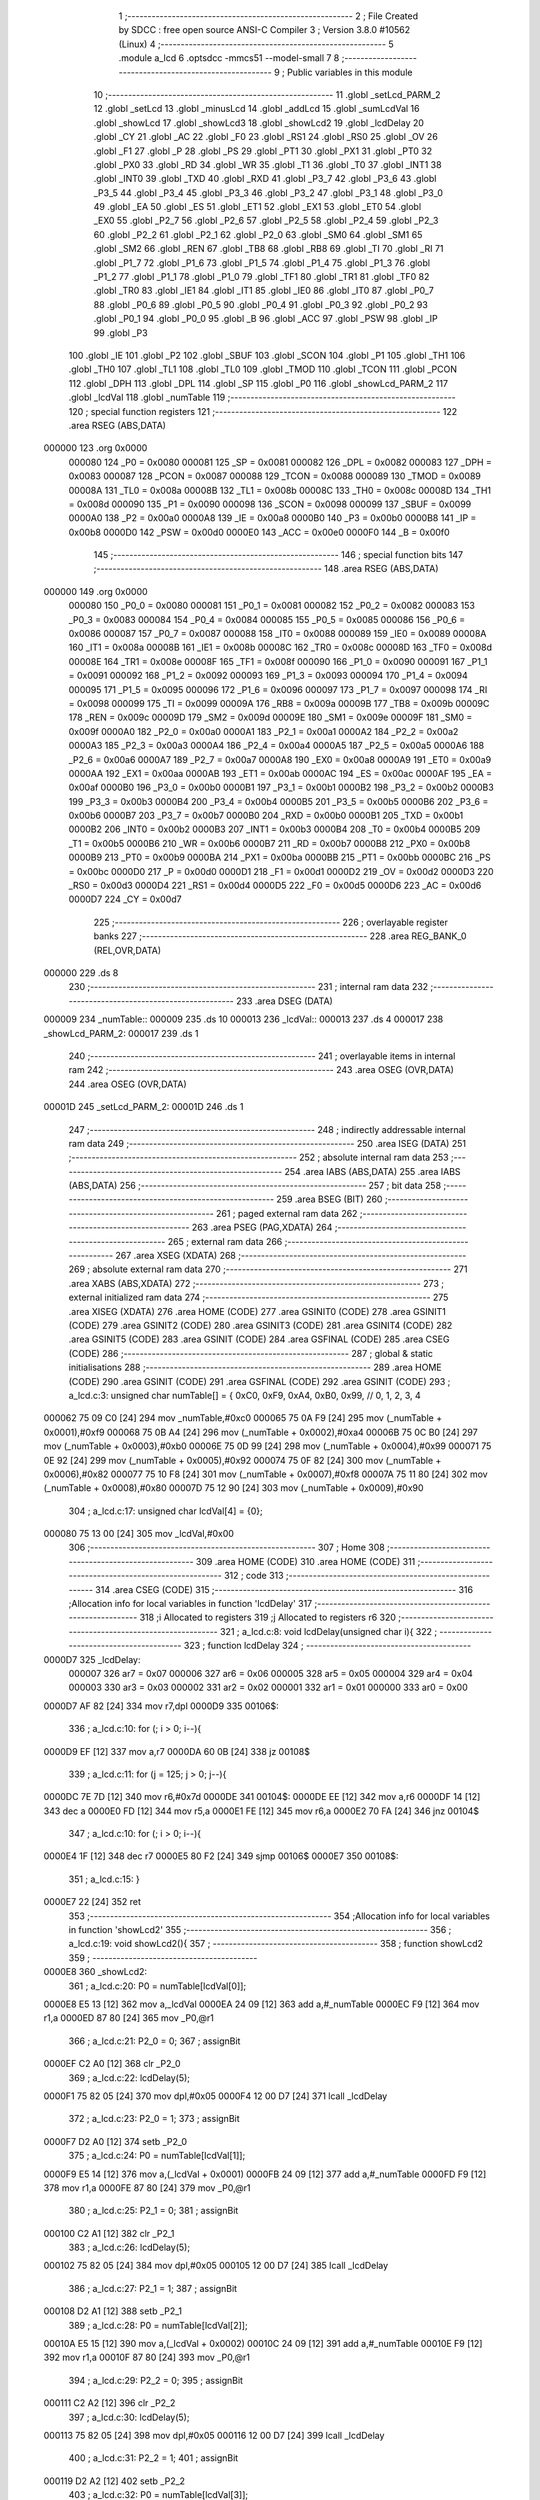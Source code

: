                                       1 ;--------------------------------------------------------
                                      2 ; File Created by SDCC : free open source ANSI-C Compiler
                                      3 ; Version 3.8.0 #10562 (Linux)
                                      4 ;--------------------------------------------------------
                                      5 	.module a_lcd
                                      6 	.optsdcc -mmcs51 --model-small
                                      7 	
                                      8 ;--------------------------------------------------------
                                      9 ; Public variables in this module
                                     10 ;--------------------------------------------------------
                                     11 	.globl _setLcd_PARM_2
                                     12 	.globl _setLcd
                                     13 	.globl _minusLcd
                                     14 	.globl _addLcd
                                     15 	.globl _sumLcdVal
                                     16 	.globl _showLcd
                                     17 	.globl _showLcd3
                                     18 	.globl _showLcd2
                                     19 	.globl _lcdDelay
                                     20 	.globl _CY
                                     21 	.globl _AC
                                     22 	.globl _F0
                                     23 	.globl _RS1
                                     24 	.globl _RS0
                                     25 	.globl _OV
                                     26 	.globl _F1
                                     27 	.globl _P
                                     28 	.globl _PS
                                     29 	.globl _PT1
                                     30 	.globl _PX1
                                     31 	.globl _PT0
                                     32 	.globl _PX0
                                     33 	.globl _RD
                                     34 	.globl _WR
                                     35 	.globl _T1
                                     36 	.globl _T0
                                     37 	.globl _INT1
                                     38 	.globl _INT0
                                     39 	.globl _TXD
                                     40 	.globl _RXD
                                     41 	.globl _P3_7
                                     42 	.globl _P3_6
                                     43 	.globl _P3_5
                                     44 	.globl _P3_4
                                     45 	.globl _P3_3
                                     46 	.globl _P3_2
                                     47 	.globl _P3_1
                                     48 	.globl _P3_0
                                     49 	.globl _EA
                                     50 	.globl _ES
                                     51 	.globl _ET1
                                     52 	.globl _EX1
                                     53 	.globl _ET0
                                     54 	.globl _EX0
                                     55 	.globl _P2_7
                                     56 	.globl _P2_6
                                     57 	.globl _P2_5
                                     58 	.globl _P2_4
                                     59 	.globl _P2_3
                                     60 	.globl _P2_2
                                     61 	.globl _P2_1
                                     62 	.globl _P2_0
                                     63 	.globl _SM0
                                     64 	.globl _SM1
                                     65 	.globl _SM2
                                     66 	.globl _REN
                                     67 	.globl _TB8
                                     68 	.globl _RB8
                                     69 	.globl _TI
                                     70 	.globl _RI
                                     71 	.globl _P1_7
                                     72 	.globl _P1_6
                                     73 	.globl _P1_5
                                     74 	.globl _P1_4
                                     75 	.globl _P1_3
                                     76 	.globl _P1_2
                                     77 	.globl _P1_1
                                     78 	.globl _P1_0
                                     79 	.globl _TF1
                                     80 	.globl _TR1
                                     81 	.globl _TF0
                                     82 	.globl _TR0
                                     83 	.globl _IE1
                                     84 	.globl _IT1
                                     85 	.globl _IE0
                                     86 	.globl _IT0
                                     87 	.globl _P0_7
                                     88 	.globl _P0_6
                                     89 	.globl _P0_5
                                     90 	.globl _P0_4
                                     91 	.globl _P0_3
                                     92 	.globl _P0_2
                                     93 	.globl _P0_1
                                     94 	.globl _P0_0
                                     95 	.globl _B
                                     96 	.globl _ACC
                                     97 	.globl _PSW
                                     98 	.globl _IP
                                     99 	.globl _P3
                                    100 	.globl _IE
                                    101 	.globl _P2
                                    102 	.globl _SBUF
                                    103 	.globl _SCON
                                    104 	.globl _P1
                                    105 	.globl _TH1
                                    106 	.globl _TH0
                                    107 	.globl _TL1
                                    108 	.globl _TL0
                                    109 	.globl _TMOD
                                    110 	.globl _TCON
                                    111 	.globl _PCON
                                    112 	.globl _DPH
                                    113 	.globl _DPL
                                    114 	.globl _SP
                                    115 	.globl _P0
                                    116 	.globl _showLcd_PARM_2
                                    117 	.globl _lcdVal
                                    118 	.globl _numTable
                                    119 ;--------------------------------------------------------
                                    120 ; special function registers
                                    121 ;--------------------------------------------------------
                                    122 	.area RSEG    (ABS,DATA)
      000000                        123 	.org 0x0000
                           000080   124 _P0	=	0x0080
                           000081   125 _SP	=	0x0081
                           000082   126 _DPL	=	0x0082
                           000083   127 _DPH	=	0x0083
                           000087   128 _PCON	=	0x0087
                           000088   129 _TCON	=	0x0088
                           000089   130 _TMOD	=	0x0089
                           00008A   131 _TL0	=	0x008a
                           00008B   132 _TL1	=	0x008b
                           00008C   133 _TH0	=	0x008c
                           00008D   134 _TH1	=	0x008d
                           000090   135 _P1	=	0x0090
                           000098   136 _SCON	=	0x0098
                           000099   137 _SBUF	=	0x0099
                           0000A0   138 _P2	=	0x00a0
                           0000A8   139 _IE	=	0x00a8
                           0000B0   140 _P3	=	0x00b0
                           0000B8   141 _IP	=	0x00b8
                           0000D0   142 _PSW	=	0x00d0
                           0000E0   143 _ACC	=	0x00e0
                           0000F0   144 _B	=	0x00f0
                                    145 ;--------------------------------------------------------
                                    146 ; special function bits
                                    147 ;--------------------------------------------------------
                                    148 	.area RSEG    (ABS,DATA)
      000000                        149 	.org 0x0000
                           000080   150 _P0_0	=	0x0080
                           000081   151 _P0_1	=	0x0081
                           000082   152 _P0_2	=	0x0082
                           000083   153 _P0_3	=	0x0083
                           000084   154 _P0_4	=	0x0084
                           000085   155 _P0_5	=	0x0085
                           000086   156 _P0_6	=	0x0086
                           000087   157 _P0_7	=	0x0087
                           000088   158 _IT0	=	0x0088
                           000089   159 _IE0	=	0x0089
                           00008A   160 _IT1	=	0x008a
                           00008B   161 _IE1	=	0x008b
                           00008C   162 _TR0	=	0x008c
                           00008D   163 _TF0	=	0x008d
                           00008E   164 _TR1	=	0x008e
                           00008F   165 _TF1	=	0x008f
                           000090   166 _P1_0	=	0x0090
                           000091   167 _P1_1	=	0x0091
                           000092   168 _P1_2	=	0x0092
                           000093   169 _P1_3	=	0x0093
                           000094   170 _P1_4	=	0x0094
                           000095   171 _P1_5	=	0x0095
                           000096   172 _P1_6	=	0x0096
                           000097   173 _P1_7	=	0x0097
                           000098   174 _RI	=	0x0098
                           000099   175 _TI	=	0x0099
                           00009A   176 _RB8	=	0x009a
                           00009B   177 _TB8	=	0x009b
                           00009C   178 _REN	=	0x009c
                           00009D   179 _SM2	=	0x009d
                           00009E   180 _SM1	=	0x009e
                           00009F   181 _SM0	=	0x009f
                           0000A0   182 _P2_0	=	0x00a0
                           0000A1   183 _P2_1	=	0x00a1
                           0000A2   184 _P2_2	=	0x00a2
                           0000A3   185 _P2_3	=	0x00a3
                           0000A4   186 _P2_4	=	0x00a4
                           0000A5   187 _P2_5	=	0x00a5
                           0000A6   188 _P2_6	=	0x00a6
                           0000A7   189 _P2_7	=	0x00a7
                           0000A8   190 _EX0	=	0x00a8
                           0000A9   191 _ET0	=	0x00a9
                           0000AA   192 _EX1	=	0x00aa
                           0000AB   193 _ET1	=	0x00ab
                           0000AC   194 _ES	=	0x00ac
                           0000AF   195 _EA	=	0x00af
                           0000B0   196 _P3_0	=	0x00b0
                           0000B1   197 _P3_1	=	0x00b1
                           0000B2   198 _P3_2	=	0x00b2
                           0000B3   199 _P3_3	=	0x00b3
                           0000B4   200 _P3_4	=	0x00b4
                           0000B5   201 _P3_5	=	0x00b5
                           0000B6   202 _P3_6	=	0x00b6
                           0000B7   203 _P3_7	=	0x00b7
                           0000B0   204 _RXD	=	0x00b0
                           0000B1   205 _TXD	=	0x00b1
                           0000B2   206 _INT0	=	0x00b2
                           0000B3   207 _INT1	=	0x00b3
                           0000B4   208 _T0	=	0x00b4
                           0000B5   209 _T1	=	0x00b5
                           0000B6   210 _WR	=	0x00b6
                           0000B7   211 _RD	=	0x00b7
                           0000B8   212 _PX0	=	0x00b8
                           0000B9   213 _PT0	=	0x00b9
                           0000BA   214 _PX1	=	0x00ba
                           0000BB   215 _PT1	=	0x00bb
                           0000BC   216 _PS	=	0x00bc
                           0000D0   217 _P	=	0x00d0
                           0000D1   218 _F1	=	0x00d1
                           0000D2   219 _OV	=	0x00d2
                           0000D3   220 _RS0	=	0x00d3
                           0000D4   221 _RS1	=	0x00d4
                           0000D5   222 _F0	=	0x00d5
                           0000D6   223 _AC	=	0x00d6
                           0000D7   224 _CY	=	0x00d7
                                    225 ;--------------------------------------------------------
                                    226 ; overlayable register banks
                                    227 ;--------------------------------------------------------
                                    228 	.area REG_BANK_0	(REL,OVR,DATA)
      000000                        229 	.ds 8
                                    230 ;--------------------------------------------------------
                                    231 ; internal ram data
                                    232 ;--------------------------------------------------------
                                    233 	.area DSEG    (DATA)
      000009                        234 _numTable::
      000009                        235 	.ds 10
      000013                        236 _lcdVal::
      000013                        237 	.ds 4
      000017                        238 _showLcd_PARM_2:
      000017                        239 	.ds 1
                                    240 ;--------------------------------------------------------
                                    241 ; overlayable items in internal ram 
                                    242 ;--------------------------------------------------------
                                    243 	.area	OSEG    (OVR,DATA)
                                    244 	.area	OSEG    (OVR,DATA)
      00001D                        245 _setLcd_PARM_2:
      00001D                        246 	.ds 1
                                    247 ;--------------------------------------------------------
                                    248 ; indirectly addressable internal ram data
                                    249 ;--------------------------------------------------------
                                    250 	.area ISEG    (DATA)
                                    251 ;--------------------------------------------------------
                                    252 ; absolute internal ram data
                                    253 ;--------------------------------------------------------
                                    254 	.area IABS    (ABS,DATA)
                                    255 	.area IABS    (ABS,DATA)
                                    256 ;--------------------------------------------------------
                                    257 ; bit data
                                    258 ;--------------------------------------------------------
                                    259 	.area BSEG    (BIT)
                                    260 ;--------------------------------------------------------
                                    261 ; paged external ram data
                                    262 ;--------------------------------------------------------
                                    263 	.area PSEG    (PAG,XDATA)
                                    264 ;--------------------------------------------------------
                                    265 ; external ram data
                                    266 ;--------------------------------------------------------
                                    267 	.area XSEG    (XDATA)
                                    268 ;--------------------------------------------------------
                                    269 ; absolute external ram data
                                    270 ;--------------------------------------------------------
                                    271 	.area XABS    (ABS,XDATA)
                                    272 ;--------------------------------------------------------
                                    273 ; external initialized ram data
                                    274 ;--------------------------------------------------------
                                    275 	.area XISEG   (XDATA)
                                    276 	.area HOME    (CODE)
                                    277 	.area GSINIT0 (CODE)
                                    278 	.area GSINIT1 (CODE)
                                    279 	.area GSINIT2 (CODE)
                                    280 	.area GSINIT3 (CODE)
                                    281 	.area GSINIT4 (CODE)
                                    282 	.area GSINIT5 (CODE)
                                    283 	.area GSINIT  (CODE)
                                    284 	.area GSFINAL (CODE)
                                    285 	.area CSEG    (CODE)
                                    286 ;--------------------------------------------------------
                                    287 ; global & static initialisations
                                    288 ;--------------------------------------------------------
                                    289 	.area HOME    (CODE)
                                    290 	.area GSINIT  (CODE)
                                    291 	.area GSFINAL (CODE)
                                    292 	.area GSINIT  (CODE)
                                    293 ;	a_lcd.c:3: unsigned char numTable[] = { 0xC0, 0xF9, 0xA4, 0xB0, 0x99,   // 0, 1, 2, 3, 4
      000062 75 09 C0         [24]  294 	mov	_numTable,#0xc0
      000065 75 0A F9         [24]  295 	mov	(_numTable + 0x0001),#0xf9
      000068 75 0B A4         [24]  296 	mov	(_numTable + 0x0002),#0xa4
      00006B 75 0C B0         [24]  297 	mov	(_numTable + 0x0003),#0xb0
      00006E 75 0D 99         [24]  298 	mov	(_numTable + 0x0004),#0x99
      000071 75 0E 92         [24]  299 	mov	(_numTable + 0x0005),#0x92
      000074 75 0F 82         [24]  300 	mov	(_numTable + 0x0006),#0x82
      000077 75 10 F8         [24]  301 	mov	(_numTable + 0x0007),#0xf8
      00007A 75 11 80         [24]  302 	mov	(_numTable + 0x0008),#0x80
      00007D 75 12 90         [24]  303 	mov	(_numTable + 0x0009),#0x90
                                    304 ;	a_lcd.c:17: unsigned char lcdVal[4] = {0};
      000080 75 13 00         [24]  305 	mov	_lcdVal,#0x00
                                    306 ;--------------------------------------------------------
                                    307 ; Home
                                    308 ;--------------------------------------------------------
                                    309 	.area HOME    (CODE)
                                    310 	.area HOME    (CODE)
                                    311 ;--------------------------------------------------------
                                    312 ; code
                                    313 ;--------------------------------------------------------
                                    314 	.area CSEG    (CODE)
                                    315 ;------------------------------------------------------------
                                    316 ;Allocation info for local variables in function 'lcdDelay'
                                    317 ;------------------------------------------------------------
                                    318 ;i                         Allocated to registers 
                                    319 ;j                         Allocated to registers r6 
                                    320 ;------------------------------------------------------------
                                    321 ;	a_lcd.c:8: void lcdDelay(unsigned char i){
                                    322 ;	-----------------------------------------
                                    323 ;	 function lcdDelay
                                    324 ;	-----------------------------------------
      0000D7                        325 _lcdDelay:
                           000007   326 	ar7 = 0x07
                           000006   327 	ar6 = 0x06
                           000005   328 	ar5 = 0x05
                           000004   329 	ar4 = 0x04
                           000003   330 	ar3 = 0x03
                           000002   331 	ar2 = 0x02
                           000001   332 	ar1 = 0x01
                           000000   333 	ar0 = 0x00
      0000D7 AF 82            [24]  334 	mov	r7,dpl
      0000D9                        335 00106$:
                                    336 ;	a_lcd.c:10: for (; i > 0; i--){
      0000D9 EF               [12]  337 	mov	a,r7
      0000DA 60 0B            [24]  338 	jz	00108$
                                    339 ;	a_lcd.c:11: for (j = 125; j > 0; j--){
      0000DC 7E 7D            [12]  340 	mov	r6,#0x7d
      0000DE                        341 00104$:
      0000DE EE               [12]  342 	mov	a,r6
      0000DF 14               [12]  343 	dec	a
      0000E0 FD               [12]  344 	mov	r5,a
      0000E1 FE               [12]  345 	mov	r6,a
      0000E2 70 FA            [24]  346 	jnz	00104$
                                    347 ;	a_lcd.c:10: for (; i > 0; i--){
      0000E4 1F               [12]  348 	dec	r7
      0000E5 80 F2            [24]  349 	sjmp	00106$
      0000E7                        350 00108$:
                                    351 ;	a_lcd.c:15: }
      0000E7 22               [24]  352 	ret
                                    353 ;------------------------------------------------------------
                                    354 ;Allocation info for local variables in function 'showLcd2'
                                    355 ;------------------------------------------------------------
                                    356 ;	a_lcd.c:19: void showLcd2(){
                                    357 ;	-----------------------------------------
                                    358 ;	 function showLcd2
                                    359 ;	-----------------------------------------
      0000E8                        360 _showLcd2:
                                    361 ;	a_lcd.c:20: P0 = numTable[lcdVal[0]];
      0000E8 E5 13            [12]  362 	mov	a,_lcdVal
      0000EA 24 09            [12]  363 	add	a,#_numTable
      0000EC F9               [12]  364 	mov	r1,a
      0000ED 87 80            [24]  365 	mov	_P0,@r1
                                    366 ;	a_lcd.c:21: P2_0 = 0;
                                    367 ;	assignBit
      0000EF C2 A0            [12]  368 	clr	_P2_0
                                    369 ;	a_lcd.c:22: lcdDelay(5);
      0000F1 75 82 05         [24]  370 	mov	dpl,#0x05
      0000F4 12 00 D7         [24]  371 	lcall	_lcdDelay
                                    372 ;	a_lcd.c:23: P2_0 = 1;
                                    373 ;	assignBit
      0000F7 D2 A0            [12]  374 	setb	_P2_0
                                    375 ;	a_lcd.c:24: P0 = numTable[lcdVal[1]];
      0000F9 E5 14            [12]  376 	mov	a,(_lcdVal + 0x0001)
      0000FB 24 09            [12]  377 	add	a,#_numTable
      0000FD F9               [12]  378 	mov	r1,a
      0000FE 87 80            [24]  379 	mov	_P0,@r1
                                    380 ;	a_lcd.c:25: P2_1 = 0;
                                    381 ;	assignBit
      000100 C2 A1            [12]  382 	clr	_P2_1
                                    383 ;	a_lcd.c:26: lcdDelay(5);
      000102 75 82 05         [24]  384 	mov	dpl,#0x05
      000105 12 00 D7         [24]  385 	lcall	_lcdDelay
                                    386 ;	a_lcd.c:27: P2_1 = 1;
                                    387 ;	assignBit
      000108 D2 A1            [12]  388 	setb	_P2_1
                                    389 ;	a_lcd.c:28: P0 = numTable[lcdVal[2]];
      00010A E5 15            [12]  390 	mov	a,(_lcdVal + 0x0002)
      00010C 24 09            [12]  391 	add	a,#_numTable
      00010E F9               [12]  392 	mov	r1,a
      00010F 87 80            [24]  393 	mov	_P0,@r1
                                    394 ;	a_lcd.c:29: P2_2 = 0;
                                    395 ;	assignBit
      000111 C2 A2            [12]  396 	clr	_P2_2
                                    397 ;	a_lcd.c:30: lcdDelay(5);
      000113 75 82 05         [24]  398 	mov	dpl,#0x05
      000116 12 00 D7         [24]  399 	lcall	_lcdDelay
                                    400 ;	a_lcd.c:31: P2_2 = 1;
                                    401 ;	assignBit
      000119 D2 A2            [12]  402 	setb	_P2_2
                                    403 ;	a_lcd.c:32: P0 = numTable[lcdVal[3]];
      00011B E5 16            [12]  404 	mov	a,(_lcdVal + 0x0003)
      00011D 24 09            [12]  405 	add	a,#_numTable
      00011F F9               [12]  406 	mov	r1,a
      000120 87 80            [24]  407 	mov	_P0,@r1
                                    408 ;	a_lcd.c:33: P2_3 = 0;
                                    409 ;	assignBit
      000122 C2 A3            [12]  410 	clr	_P2_3
                                    411 ;	a_lcd.c:34: lcdDelay(5);
      000124 75 82 05         [24]  412 	mov	dpl,#0x05
      000127 12 00 D7         [24]  413 	lcall	_lcdDelay
                                    414 ;	a_lcd.c:35: P2_3 = 1;
                                    415 ;	assignBit
      00012A D2 A3            [12]  416 	setb	_P2_3
                                    417 ;	a_lcd.c:36: }
      00012C 22               [24]  418 	ret
                                    419 ;------------------------------------------------------------
                                    420 ;Allocation info for local variables in function 'showLcd3'
                                    421 ;------------------------------------------------------------
                                    422 ;pos                       Allocated to registers r7 
                                    423 ;------------------------------------------------------------
                                    424 ;	a_lcd.c:38: void showLcd3(unsigned char pos){
                                    425 ;	-----------------------------------------
                                    426 ;	 function showLcd3
                                    427 ;	-----------------------------------------
      00012D                        428 _showLcd3:
                                    429 ;	a_lcd.c:39: P0 = numTable[lcdVal[pos]];
      00012D E5 82            [12]  430 	mov	a,dpl
      00012F FF               [12]  431 	mov	r7,a
      000130 24 13            [12]  432 	add	a,#_lcdVal
      000132 F9               [12]  433 	mov	r1,a
      000133 E7               [12]  434 	mov	a,@r1
      000134 FE               [12]  435 	mov	r6,a
      000135 24 09            [12]  436 	add	a,#_numTable
      000137 F9               [12]  437 	mov	r1,a
      000138 87 80            [24]  438 	mov	_P0,@r1
                                    439 ;	a_lcd.c:40: switch (pos){
      00013A EF               [12]  440 	mov	a,r7
      00013B 24 FC            [12]  441 	add	a,#0xff - 0x03
      00013D 40 39            [24]  442 	jc	00105$
      00013F EF               [12]  443 	mov	a,r7
      000140 2F               [12]  444 	add	a,r7
                                    445 ;	a_lcd.c:41: case 0:
      000141 90 01 45         [24]  446 	mov	dptr,#00114$
      000144 73               [24]  447 	jmp	@a+dptr
      000145                        448 00114$:
      000145 80 06            [24]  449 	sjmp	00101$
      000147 80 0F            [24]  450 	sjmp	00102$
      000149 80 18            [24]  451 	sjmp	00103$
      00014B 80 21            [24]  452 	sjmp	00104$
      00014D                        453 00101$:
                                    454 ;	a_lcd.c:42: P2_0 = 0;
                                    455 ;	assignBit
      00014D C2 A0            [12]  456 	clr	_P2_0
                                    457 ;	a_lcd.c:43: lcdDelay(5);
      00014F 75 82 05         [24]  458 	mov	dpl,#0x05
      000152 12 00 D7         [24]  459 	lcall	_lcdDelay
                                    460 ;	a_lcd.c:44: P2_0 = 1;
                                    461 ;	assignBit
      000155 D2 A0            [12]  462 	setb	_P2_0
                                    463 ;	a_lcd.c:45: break;
                                    464 ;	a_lcd.c:46: case 1:
      000157 22               [24]  465 	ret
      000158                        466 00102$:
                                    467 ;	a_lcd.c:47: P2_1 = 0;
                                    468 ;	assignBit
      000158 C2 A1            [12]  469 	clr	_P2_1
                                    470 ;	a_lcd.c:48: lcdDelay(5);
      00015A 75 82 05         [24]  471 	mov	dpl,#0x05
      00015D 12 00 D7         [24]  472 	lcall	_lcdDelay
                                    473 ;	a_lcd.c:49: P2_1 = 1;
                                    474 ;	assignBit
      000160 D2 A1            [12]  475 	setb	_P2_1
                                    476 ;	a_lcd.c:50: break;
                                    477 ;	a_lcd.c:51: case 2:
      000162 22               [24]  478 	ret
      000163                        479 00103$:
                                    480 ;	a_lcd.c:52: P2_2 = 0;
                                    481 ;	assignBit
      000163 C2 A2            [12]  482 	clr	_P2_2
                                    483 ;	a_lcd.c:53: lcdDelay(5);
      000165 75 82 05         [24]  484 	mov	dpl,#0x05
      000168 12 00 D7         [24]  485 	lcall	_lcdDelay
                                    486 ;	a_lcd.c:54: P2_2 = 1;
                                    487 ;	assignBit
      00016B D2 A2            [12]  488 	setb	_P2_2
                                    489 ;	a_lcd.c:55: break;
                                    490 ;	a_lcd.c:56: case 3:
      00016D 22               [24]  491 	ret
      00016E                        492 00104$:
                                    493 ;	a_lcd.c:57: P2_3 = 0;
                                    494 ;	assignBit
      00016E C2 A3            [12]  495 	clr	_P2_3
                                    496 ;	a_lcd.c:58: lcdDelay(5);
      000170 75 82 05         [24]  497 	mov	dpl,#0x05
      000173 12 00 D7         [24]  498 	lcall	_lcdDelay
                                    499 ;	a_lcd.c:59: P2_3 = 1;
                                    500 ;	assignBit
      000176 D2 A3            [12]  501 	setb	_P2_3
                                    502 ;	a_lcd.c:60: break;
                                    503 ;	a_lcd.c:61: default:
                                    504 ;	a_lcd.c:62: return;
                                    505 ;	a_lcd.c:64: }
      000178                        506 00105$:
                                    507 ;	a_lcd.c:65: }
      000178 22               [24]  508 	ret
                                    509 ;------------------------------------------------------------
                                    510 ;Allocation info for local variables in function 'showLcd'
                                    511 ;------------------------------------------------------------
                                    512 ;val                       Allocated with name '_showLcd_PARM_2'
                                    513 ;pos                       Allocated to registers r7 
                                    514 ;------------------------------------------------------------
                                    515 ;	a_lcd.c:68: void showLcd(unsigned char pos, unsigned char val){
                                    516 ;	-----------------------------------------
                                    517 ;	 function showLcd
                                    518 ;	-----------------------------------------
      000179                        519 _showLcd:
      000179 AF 82            [24]  520 	mov	r7,dpl
                                    521 ;	a_lcd.c:69: P0 = numTable[val];
      00017B E5 17            [12]  522 	mov	a,_showLcd_PARM_2
      00017D 24 09            [12]  523 	add	a,#_numTable
      00017F F9               [12]  524 	mov	r1,a
      000180 87 80            [24]  525 	mov	_P0,@r1
                                    526 ;	a_lcd.c:70: switch (pos){
      000182 EF               [12]  527 	mov	a,r7
      000183 24 FC            [12]  528 	add	a,#0xff - 0x03
      000185 40 39            [24]  529 	jc	00105$
      000187 EF               [12]  530 	mov	a,r7
      000188 2F               [12]  531 	add	a,r7
                                    532 ;	a_lcd.c:71: case 0:
      000189 90 01 8D         [24]  533 	mov	dptr,#00114$
      00018C 73               [24]  534 	jmp	@a+dptr
      00018D                        535 00114$:
      00018D 80 06            [24]  536 	sjmp	00101$
      00018F 80 0F            [24]  537 	sjmp	00102$
      000191 80 18            [24]  538 	sjmp	00103$
      000193 80 21            [24]  539 	sjmp	00104$
      000195                        540 00101$:
                                    541 ;	a_lcd.c:72: P2_0 = 0;
                                    542 ;	assignBit
      000195 C2 A0            [12]  543 	clr	_P2_0
                                    544 ;	a_lcd.c:73: lcdDelay(5);
      000197 75 82 05         [24]  545 	mov	dpl,#0x05
      00019A 12 00 D7         [24]  546 	lcall	_lcdDelay
                                    547 ;	a_lcd.c:74: P2_0 = 1;
                                    548 ;	assignBit
      00019D D2 A0            [12]  549 	setb	_P2_0
                                    550 ;	a_lcd.c:75: break;
                                    551 ;	a_lcd.c:76: case 1:
      00019F 22               [24]  552 	ret
      0001A0                        553 00102$:
                                    554 ;	a_lcd.c:77: P2_1 = 0;
                                    555 ;	assignBit
      0001A0 C2 A1            [12]  556 	clr	_P2_1
                                    557 ;	a_lcd.c:78: lcdDelay(5);
      0001A2 75 82 05         [24]  558 	mov	dpl,#0x05
      0001A5 12 00 D7         [24]  559 	lcall	_lcdDelay
                                    560 ;	a_lcd.c:79: P2_1 = 1;
                                    561 ;	assignBit
      0001A8 D2 A1            [12]  562 	setb	_P2_1
                                    563 ;	a_lcd.c:80: break;
                                    564 ;	a_lcd.c:81: case 2:
      0001AA 22               [24]  565 	ret
      0001AB                        566 00103$:
                                    567 ;	a_lcd.c:82: P2_2 = 0;
                                    568 ;	assignBit
      0001AB C2 A2            [12]  569 	clr	_P2_2
                                    570 ;	a_lcd.c:83: lcdDelay(5);
      0001AD 75 82 05         [24]  571 	mov	dpl,#0x05
      0001B0 12 00 D7         [24]  572 	lcall	_lcdDelay
                                    573 ;	a_lcd.c:84: P2_2 = 1;
                                    574 ;	assignBit
      0001B3 D2 A2            [12]  575 	setb	_P2_2
                                    576 ;	a_lcd.c:85: break;
                                    577 ;	a_lcd.c:86: case 3:
      0001B5 22               [24]  578 	ret
      0001B6                        579 00104$:
                                    580 ;	a_lcd.c:87: P2_3 = 0;
                                    581 ;	assignBit
      0001B6 C2 A3            [12]  582 	clr	_P2_3
                                    583 ;	a_lcd.c:88: lcdDelay(5);
      0001B8 75 82 05         [24]  584 	mov	dpl,#0x05
      0001BB 12 00 D7         [24]  585 	lcall	_lcdDelay
                                    586 ;	a_lcd.c:89: P2_3 = 1;
                                    587 ;	assignBit
      0001BE D2 A3            [12]  588 	setb	_P2_3
                                    589 ;	a_lcd.c:90: break;
                                    590 ;	a_lcd.c:91: default:
                                    591 ;	a_lcd.c:92: return;
                                    592 ;	a_lcd.c:94: }
      0001C0                        593 00105$:
                                    594 ;	a_lcd.c:95: }
      0001C0 22               [24]  595 	ret
                                    596 ;------------------------------------------------------------
                                    597 ;Allocation info for local variables in function 'sumLcdVal'
                                    598 ;------------------------------------------------------------
                                    599 ;answer                    Allocated to registers 
                                    600 ;------------------------------------------------------------
                                    601 ;	a_lcd.c:97: int sumLcdVal(){
                                    602 ;	-----------------------------------------
                                    603 ;	 function sumLcdVal
                                    604 ;	-----------------------------------------
      0001C1                        605 _sumLcdVal:
                                    606 ;	a_lcd.c:99: answer = lcdVal[3] + lcdVal[2]*10 + lcdVal[1]*100 + lcdVal[0]*1000;
      0001C1 AE 16            [24]  607 	mov	r6,(_lcdVal + 0x0003)
      0001C3 7F 00            [12]  608 	mov	r7,#0x00
      0001C5 85 15 1D         [24]  609 	mov	__mulint_PARM_2,(_lcdVal + 0x0002)
                                    610 ;	1-genFromRTrack replaced	mov	(__mulint_PARM_2 + 1),#0x00
      0001C8 8F 1E            [24]  611 	mov	(__mulint_PARM_2 + 1),r7
      0001CA 90 00 0A         [24]  612 	mov	dptr,#0x000a
      0001CD C0 07            [24]  613 	push	ar7
      0001CF C0 06            [24]  614 	push	ar6
      0001D1 12 04 67         [24]  615 	lcall	__mulint
      0001D4 AC 82            [24]  616 	mov	r4,dpl
      0001D6 AD 83            [24]  617 	mov	r5,dph
      0001D8 D0 06            [24]  618 	pop	ar6
      0001DA D0 07            [24]  619 	pop	ar7
      0001DC EC               [12]  620 	mov	a,r4
      0001DD 2E               [12]  621 	add	a,r6
      0001DE FE               [12]  622 	mov	r6,a
      0001DF ED               [12]  623 	mov	a,r5
      0001E0 3F               [12]  624 	addc	a,r7
      0001E1 FF               [12]  625 	mov	r7,a
      0001E2 85 14 1D         [24]  626 	mov	__mulint_PARM_2,(_lcdVal + 0x0001)
      0001E5 75 1E 00         [24]  627 	mov	(__mulint_PARM_2 + 1),#0x00
      0001E8 90 00 64         [24]  628 	mov	dptr,#0x0064
      0001EB C0 07            [24]  629 	push	ar7
      0001ED C0 06            [24]  630 	push	ar6
      0001EF 12 04 67         [24]  631 	lcall	__mulint
      0001F2 AC 82            [24]  632 	mov	r4,dpl
      0001F4 AD 83            [24]  633 	mov	r5,dph
      0001F6 D0 06            [24]  634 	pop	ar6
      0001F8 D0 07            [24]  635 	pop	ar7
      0001FA EC               [12]  636 	mov	a,r4
      0001FB 2E               [12]  637 	add	a,r6
      0001FC FE               [12]  638 	mov	r6,a
      0001FD ED               [12]  639 	mov	a,r5
      0001FE 3F               [12]  640 	addc	a,r7
      0001FF FF               [12]  641 	mov	r7,a
      000200 85 13 1D         [24]  642 	mov	__mulint_PARM_2,_lcdVal
      000203 75 1E 00         [24]  643 	mov	(__mulint_PARM_2 + 1),#0x00
      000206 90 03 E8         [24]  644 	mov	dptr,#0x03e8
      000209 C0 07            [24]  645 	push	ar7
      00020B C0 06            [24]  646 	push	ar6
      00020D 12 04 67         [24]  647 	lcall	__mulint
      000210 AC 82            [24]  648 	mov	r4,dpl
      000212 AD 83            [24]  649 	mov	r5,dph
      000214 D0 06            [24]  650 	pop	ar6
      000216 D0 07            [24]  651 	pop	ar7
      000218 EC               [12]  652 	mov	a,r4
      000219 2E               [12]  653 	add	a,r6
      00021A F5 82            [12]  654 	mov	dpl,a
      00021C ED               [12]  655 	mov	a,r5
      00021D 3F               [12]  656 	addc	a,r7
      00021E F5 83            [12]  657 	mov	dph,a
                                    658 ;	a_lcd.c:100: return answer;
                                    659 ;	a_lcd.c:101: }
      000220 22               [24]  660 	ret
                                    661 ;------------------------------------------------------------
                                    662 ;Allocation info for local variables in function 'addLcd'
                                    663 ;------------------------------------------------------------
                                    664 ;ix                        Allocated to registers r7 
                                    665 ;i                         Allocated to registers r5 r6 
                                    666 ;------------------------------------------------------------
                                    667 ;	a_lcd.c:103: void addLcd(unsigned char ix){
                                    668 ;	-----------------------------------------
                                    669 ;	 function addLcd
                                    670 ;	-----------------------------------------
      000221                        671 _addLcd:
                                    672 ;	a_lcd.c:104: lcdVal[ix]++;
      000221 E5 82            [12]  673 	mov	a,dpl
      000223 FF               [12]  674 	mov	r7,a
      000224 24 13            [12]  675 	add	a,#_lcdVal
      000226 F9               [12]  676 	mov	r1,a
      000227 87 06            [24]  677 	mov	ar6,@r1
      000229 0E               [12]  678 	inc	r6
      00022A A7 06            [24]  679 	mov	@r1,ar6
                                    680 ;	a_lcd.c:105: if (lcdVal[ix]>9){
      00022C EE               [12]  681 	mov	a,r6
      00022D 24 F6            [12]  682 	add	a,#0xff - 0x09
      00022F 50 27            [24]  683 	jnc	00109$
                                    684 ;	a_lcd.c:106: lcdVal[ix] = 0;
      000231 77 00            [12]  685 	mov	@r1,#0x00
                                    686 ;	a_lcd.c:107: if (ix == 0){
      000233 EF               [12]  687 	mov	a,r7
                                    688 ;	a_lcd.c:108: for (int i = 0; i < 4; i++){
      000234 70 1B            [24]  689 	jnz	00103$
      000236 FD               [12]  690 	mov	r5,a
      000237 FE               [12]  691 	mov	r6,a
      000238                        692 00107$:
      000238 C3               [12]  693 	clr	c
      000239 ED               [12]  694 	mov	a,r5
      00023A 94 04            [12]  695 	subb	a,#0x04
      00023C EE               [12]  696 	mov	a,r6
      00023D 64 80            [12]  697 	xrl	a,#0x80
      00023F 94 80            [12]  698 	subb	a,#0x80
      000241 50 0D            [24]  699 	jnc	00101$
                                    700 ;	a_lcd.c:109: lcdVal[i] = 0;
      000243 ED               [12]  701 	mov	a,r5
      000244 24 13            [12]  702 	add	a,#_lcdVal
      000246 F8               [12]  703 	mov	r0,a
      000247 76 00            [12]  704 	mov	@r0,#0x00
                                    705 ;	a_lcd.c:108: for (int i = 0; i < 4; i++){
      000249 0D               [12]  706 	inc	r5
      00024A BD 00 EB         [24]  707 	cjne	r5,#0x00,00107$
      00024D 0E               [12]  708 	inc	r6
      00024E 80 E8            [24]  709 	sjmp	00107$
      000250                        710 00101$:
                                    711 ;	a_lcd.c:111: return;
      000250 22               [24]  712 	ret
      000251                        713 00103$:
                                    714 ;	a_lcd.c:113: addLcd(ix-1);
      000251 EF               [12]  715 	mov	a,r7
      000252 14               [12]  716 	dec	a
      000253 F5 82            [12]  717 	mov	dpl,a
                                    718 ;	a_lcd.c:115: }
      000255 02 02 21         [24]  719 	ljmp	_addLcd
      000258                        720 00109$:
      000258 22               [24]  721 	ret
                                    722 ;------------------------------------------------------------
                                    723 ;Allocation info for local variables in function 'minusLcd'
                                    724 ;------------------------------------------------------------
                                    725 ;ix                        Allocated to registers r7 
                                    726 ;i                         Allocated to registers r5 r6 
                                    727 ;------------------------------------------------------------
                                    728 ;	a_lcd.c:117: void minusLcd(unsigned char ix){
                                    729 ;	-----------------------------------------
                                    730 ;	 function minusLcd
                                    731 ;	-----------------------------------------
      000259                        732 _minusLcd:
                                    733 ;	a_lcd.c:118: if (lcdVal[ix]!=0){
      000259 E5 82            [12]  734 	mov	a,dpl
      00025B FF               [12]  735 	mov	r7,a
      00025C 24 13            [12]  736 	add	a,#_lcdVal
      00025E F9               [12]  737 	mov	r1,a
      00025F E7               [12]  738 	mov	a,@r1
      000260 FE               [12]  739 	mov	r6,a
      000261 60 04            [24]  740 	jz	00105$
                                    741 ;	a_lcd.c:119: lcdVal[ix]--;
      000263 EE               [12]  742 	mov	a,r6
      000264 14               [12]  743 	dec	a
      000265 F7               [12]  744 	mov	@r1,a
      000266 22               [24]  745 	ret
      000267                        746 00105$:
                                    747 ;	a_lcd.c:121: lcdVal[ix] = 9;
      000267 77 09            [12]  748 	mov	@r1,#0x09
                                    749 ;	a_lcd.c:122: if (ix == 3){
      000269 BF 03 1D         [24]  750 	cjne	r7,#0x03,00103$
                                    751 ;	a_lcd.c:123: for (int i = 0; i < 4; i++){
      00026C 7D 00            [12]  752 	mov	r5,#0x00
      00026E 7E 00            [12]  753 	mov	r6,#0x00
      000270                        754 00108$:
      000270 C3               [12]  755 	clr	c
      000271 ED               [12]  756 	mov	a,r5
      000272 94 04            [12]  757 	subb	a,#0x04
      000274 EE               [12]  758 	mov	a,r6
      000275 64 80            [12]  759 	xrl	a,#0x80
      000277 94 80            [12]  760 	subb	a,#0x80
      000279 50 0D            [24]  761 	jnc	00101$
                                    762 ;	a_lcd.c:124: lcdVal[i] = 9;
      00027B ED               [12]  763 	mov	a,r5
      00027C 24 13            [12]  764 	add	a,#_lcdVal
      00027E F8               [12]  765 	mov	r0,a
      00027F 76 09            [12]  766 	mov	@r0,#0x09
                                    767 ;	a_lcd.c:123: for (int i = 0; i < 4; i++){
      000281 0D               [12]  768 	inc	r5
      000282 BD 00 EB         [24]  769 	cjne	r5,#0x00,00108$
      000285 0E               [12]  770 	inc	r6
      000286 80 E8            [24]  771 	sjmp	00108$
      000288                        772 00101$:
                                    773 ;	a_lcd.c:126: return;
      000288 22               [24]  774 	ret
      000289                        775 00103$:
                                    776 ;	a_lcd.c:128: minusLcd(ix+1);
      000289 EF               [12]  777 	mov	a,r7
      00028A 04               [12]  778 	inc	a
      00028B F5 82            [12]  779 	mov	dpl,a
                                    780 ;	a_lcd.c:130: }
      00028D 02 02 59         [24]  781 	ljmp	_minusLcd
                                    782 ;------------------------------------------------------------
                                    783 ;Allocation info for local variables in function 'setLcd'
                                    784 ;------------------------------------------------------------
                                    785 ;val                       Allocated with name '_setLcd_PARM_2'
                                    786 ;pos                       Allocated to registers r7 
                                    787 ;------------------------------------------------------------
                                    788 ;	a_lcd.c:132: void setLcd(unsigned char pos, unsigned char val){
                                    789 ;	-----------------------------------------
                                    790 ;	 function setLcd
                                    791 ;	-----------------------------------------
      000290                        792 _setLcd:
                                    793 ;	a_lcd.c:133: lcdVal[pos] = val;
      000290 E5 82            [12]  794 	mov	a,dpl
      000292 24 13            [12]  795 	add	a,#_lcdVal
      000294 F8               [12]  796 	mov	r0,a
      000295 A6 1D            [24]  797 	mov	@r0,_setLcd_PARM_2
                                    798 ;	a_lcd.c:134: }
      000297 22               [24]  799 	ret
                                    800 	.area CSEG    (CODE)
                                    801 	.area CONST   (CODE)
                                    802 	.area XINIT   (CODE)
                                    803 	.area CABS    (ABS,CODE)
